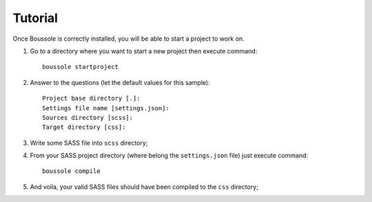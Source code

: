 .. _virtualenv: http://www.virtualenv.org
.. _pip: https://pip.pypa.io
.. _Pytest: http://pytest.org
.. _Napoleon: https://sphinxcontrib-napoleon.readthedocs.org
.. _Flake8: http://flake8.readthedocs.org

========
Tutorial
========

Once Boussole is correctly installed, you will be able to start a project to work on.

#. Go to a directory where you want to start a new project then execute command: ::

    boussole startproject
#. Answer to the questions (let the default values for this sample): ::

    Project base directory [.]:
    Settings file name [settings.json]:
    Sources directory [scss]:
    Target directory [css]:
#. Write some SASS file into ``scss`` directory;
#. From your SASS project directory (where belong the ``settings.json`` file) just execute command: ::

    boussole compile
#. And voila, your valid SASS files should have been compiled to the ``css`` directory;
